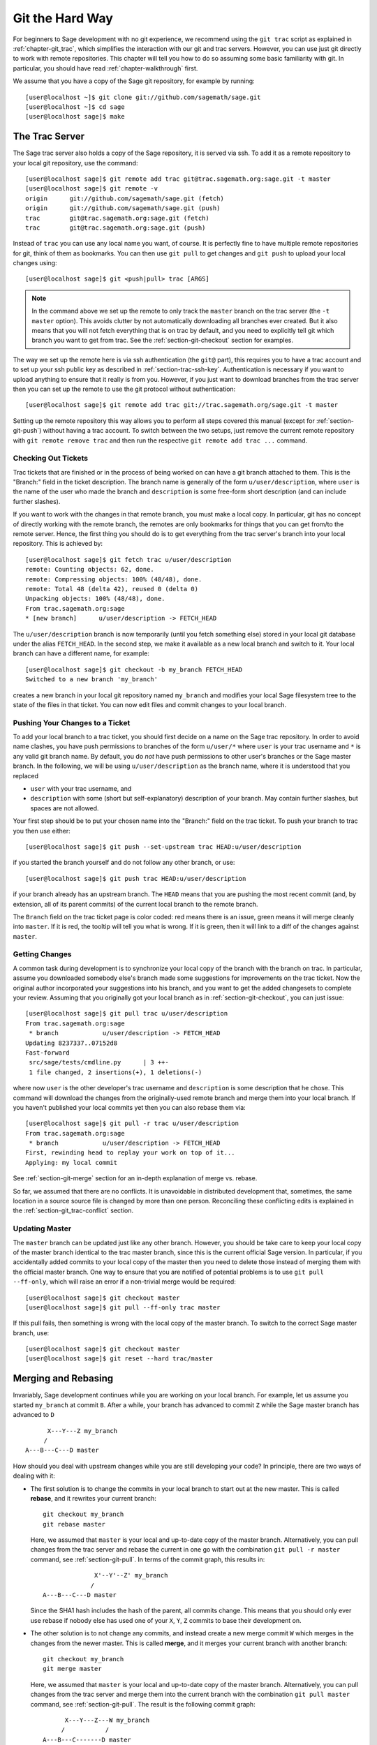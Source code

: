 .. _chapter-manual-git:

================
Git the Hard Way
================

For beginners to Sage development with no git experience, we recommend
using the ``git trac`` script as explained in :ref:`chapter-git_trac`,
which simplifies the interaction with our git and trac
servers. However, you can use just git directly to work with remote
repositories. This chapter will tell you how to do so assuming some
basic familiarity with git. In particular, you should have read
:ref:`chapter-walkthrough` first.

We assume that you have a copy of the Sage git repository, for example
by running::

    [user@localhost ~]$ git clone git://github.com/sagemath/sage.git
    [user@localhost ~]$ cd sage
    [user@localhost sage]$ make



.. _section-git-trac:

The Trac Server
===============

The Sage trac server also holds a copy of the Sage repository, it is
served via ssh. To add it as a remote repository to your local git
repository, use the command::

    [user@localhost sage]$ git remote add trac git@trac.sagemath.org:sage.git -t master
    [user@localhost sage]$ git remote -v
    origin      git://github.com/sagemath/sage.git (fetch)
    origin      git://github.com/sagemath/sage.git (push)
    trac        git@trac.sagemath.org:sage.git (fetch)
    trac        git@trac.sagemath.org:sage.git (push)

Instead of ``trac`` you can use any local name you want, of course. It
is perfectly fine to have multiple remote repositories for git, think
of them as bookmarks. You can then use ``git pull`` to get changes and
``git push`` to upload your local changes using::

    [user@localhost sage]$ git <push|pull> trac [ARGS]

.. note::
   
    In the command above we set up the remote to only track the
    ``master`` branch on the trac server (the ``-t master``
    option). This avoids clutter by not automatically downloading all
    branches ever created. But it also means that you will not fetch
    everything that is on trac by default, and you need to explicitly
    tell git which branch you want to get from trac. See the
    :ref:`section-git-checkout` section for examples.

The way we set up the remote here is via ssh authentication (the
``git@`` part), this requires you to have a trac account and to set up
your ssh public key as described in
:ref:`section-trac-ssh-key`. Authentication is necessary if you want
to upload anything to ensure that it really is from you. However, if
you just want to download branches from the trac server then you can
set up the remote to use the git protocol without authentication::

    [user@localhost sage]$ git remote add trac git://trac.sagemath.org/sage.git -t master

Setting up the remote repository this way allows you to perform all
steps covered this manual (except for :ref:`section-git-push`) without
having a trac account. To switch between the two setups, just remove
the current remote repository with ``git remote remove trac`` and then
run the respective ``git remote add trac ...`` command.
     



.. _section-git-checkout:

Checking Out Tickets
--------------------


Trac tickets that are finished or in the process of being worked on
can have a git branch attached to them. This is the "Branch:" field in
the ticket description. The branch name is generally of the form
``u/user/description``, where ``user`` is the name of the user who
made the branch and ``description`` is some free-form short
description (and can include further slashes).

If you want to work with the changes in that remote branch, you must
make a local copy. In particular, git has no concept of directly
working with the remote branch, the remotes are only bookmarks for
things that you can get from/to the remote server. Hence, the first
thing you should do is to get everything from the trac server's branch
into your local repository. This is achieved by::

    [user@localhost sage]$ git fetch trac u/user/description
    remote: Counting objects: 62, done.
    remote: Compressing objects: 100% (48/48), done.
    remote: Total 48 (delta 42), reused 0 (delta 0)
    Unpacking objects: 100% (48/48), done.
    From trac.sagemath.org:sage
    * [new branch]      u/user/description -> FETCH_HEAD

The ``u/user/description`` branch is now temporarily (until you fetch
something else) stored in your local git database under the alias
``FETCH_HEAD``. In the second step, we make it available as a new
local branch and switch to it. Your local branch can have a different
name, for example::

    [user@localhost sage]$ git checkout -b my_branch FETCH_HEAD
    Switched to a new branch 'my_branch'

creates a new branch in your local git repository named ``my_branch``
and modifies your local Sage filesystem tree to the state of the files
in that ticket. You can now edit files and commit changes to your
local branch.


.. _section-git-push:

Pushing Your Changes to a Ticket
--------------------------------

To add your local branch to a trac ticket, you should first decide on
a name on the Sage trac repository. In order to avoid name clashes,
you have push permissions to branches of the form ``u/user/*`` where
``user`` is your trac username and ``*`` is any valid git branch name.
By default, you do *not* have push permissions
to other user's branches or the Sage master branch. In the following,
we will be using ``u/user/description`` as the branch name, where it
is understood that you replaced

* ``user`` with your trac username, and
* ``description`` with some (short but self-explanatory) description of
  your branch. May contain further slashes, but spaces are not allowed.

Your first step should be to put your chosen name into the "Branch:"
field on the trac ticket. To push your branch to trac you then use
either::

    [user@localhost sage]$ git push --set-upstream trac HEAD:u/user/description

if you started the branch yourself and do not follow any other branch,
or use::

    [user@localhost sage]$ git push trac HEAD:u/user/description

if your branch already has an upstream branch.  The ``HEAD`` means
that you are pushing the most recent commit (and, by extension, all of
its parent commits) of the current local branch to the remote
branch.

The ``Branch`` field on the trac ticket page is color coded:
red means there is an issue,
green means it will merge cleanly into ``master``. If it is red, the
tooltip will tell you what is wrong.  If it is green, then it will
link to a diff of the changes against ``master``.



.. _section-git-pull:

Getting Changes
---------------

A common task during development is to synchronize your local copy of
the branch with the branch on trac. In particular, assume you
downloaded somebody else's branch made some suggestions for
improvements on the trac ticket. Now the original author incorporated
your suggestions into his branch, and you want to get the added
changesets to complete your review. Assuming that you originally got
your local branch as in :ref:`section-git-checkout`, you can just
issue::

    [user@localhost sage]$ git pull trac u/user/description
    From trac.sagemath.org:sage
     * branch            u/user/description -> FETCH_HEAD
    Updating 8237337..07152d8
    Fast-forward
     src/sage/tests/cmdline.py      | 3 ++-
     1 file changed, 2 insertions(+), 1 deletions(-)

where now ``user`` is the other developer's trac username and
``description`` is some description that he chose. This command will
download the changes from the originally-used remote branch and merge
them into your local branch. If you haven't published your local
commits yet then you can also rebase them via::

    [user@localhost sage]$ git pull -r trac u/user/description
    From trac.sagemath.org:sage
     * branch            u/user/description -> FETCH_HEAD
    First, rewinding head to replay your work on top of it...
    Applying: my local commit

See :ref:`section-git-merge` section for an in-depth explanation of
merge vs. rebase.

So far, we assumed that there are no conflicts. It is unavoidable in
distributed development that, sometimes, the same location in a source
source file is changed by more than one person. Reconciling these
conflicting edits is explained in the :ref:`section-git_trac-conflict`
section.


.. _section-git-pull-master:

Updating Master
---------------

The ``master`` branch can be updated just like any other
branch. However, you should be take care to keep your local copy of
the master branch identical to the trac master branch, since this is
the current official Sage version. In particular, if you accidentally
added commits to your local copy of the master then you need to delete
those instead of merging them with the official master branch. One way
to ensure that you are notified of potential problems is to use ``git
pull --ff-only``, which will raise an error if a non-trivial merge
would be required::

    [user@localhost sage]$ git checkout master
    [user@localhost sage]$ git pull --ff-only trac master

If this pull fails, then something is wrong with the local copy of the
master branch. To switch to the correct Sage master branch, use::

    [user@localhost sage]$ git checkout master
    [user@localhost sage]$ git reset --hard trac/master


.. _section-git-merge:

Merging and Rebasing
====================

Invariably, Sage development continues while you are working on your
local branch. For example, let us assume you started ``my_branch`` at
commit ``B``. After a while, your branch has advanced to commit ``Z``
while the Sage master branch has advanced to ``D`` ::

                     X---Y---Z my_branch
                    /
               A---B---C---D master

How should you deal with upstream changes while you are
still developing your code? In principle, there are two ways of
dealing with it:


* The first solution is to change the commits in your local branch to
  start out at the new master. This is called **rebase**, and it
  rewrites your current branch::
   
      git checkout my_branch
      git rebase master

  Here, we assumed that ``master`` is your local and up-to-date copy
  of the master branch. Alternatively, you can pull changes from the
  trac server and rebase the current in one go with the combination
  ``git pull -r master`` command, see :ref:`section-git-pull`. In
  terms of the commit graph, this results in::

                             X'--Y'--Z' my_branch
                            /
               A---B---C---D master

  Since the SHA1 hash includes the hash of the parent, all commits
  change. This means that you should only ever use rebase if nobody
  else has used one of your ``X``, ``Y``, ``Z`` commits to base their
  development on. 


* The other solution is to not change any commits, and instead create
  a new merge commit ``W`` which merges in the changes from the newer
  master. This is called **merge**, and it merges your current branch
  with another branch::

      git checkout my_branch
      git merge master

  Here, we assumed that ``master`` is your local and up-to-date copy
  of the master branch. Alternatively, you can pull changes from the
  trac server and merge them into the current branch with the
  combination ``git pull master`` command, see
  :ref:`section-git-pull`. The result is the following commit graph::

                     X---Y---Z---W my_branch
                    /           /
               A---B---C-------D master

  The downside is that it introduced an extra merge commit that would
  not be there had you used rebase. But that is also the advantage of
  merging: None of the existing commits is changed, only a new commit
  is made. This additional commit is then easily pushed to the git
  repository and distributed to your collaborators.


As a general rule of thumb, use merge if you are in doubt. The
downsides of rebasing can be really severe for other developers, while
the downside of merging is just minor. Finally, and perhaps the most
important advice, do nothing unless necessary. It is perfectly fine
for your branch to be behind the master branch. Just keep developing
your feature. Trac will tell you if it doesn't merge cleanly with the
current master by the color of the "Branch:" field, and the patchbot
(coloured blob on the trac ticket) will test whether your branch still
works on the current master. Unless either a) you really need a
feature that is only available in the current master, or b) there is a
conflict with the current master, there is no need to do anything on
your side.


.. _section-git-mergetool:

Merge Tools
===========

In the :ref:`section-git_trac-conflict` section we already reviewed
how to deal with conflicts by editing the file with the conflict
markers. This is is often the simplest solution. However, for more
complicated conflicts there is a range of specialized programs
available to help you identify the conflicts. Because the conflict
marker includes the hash of the most recent common parent, you can use
a three-way diff::

    [alice@laptop]$ git mergetool
    
    This message is displayed because 'merge.tool' is not configured.
    See 'git mergetool --tool-help' or 'git help config' for more details.
    'git mergetool' will now attempt to use one of the following tools:
    meld opendiff kdiff3 [...] merge araxis bc3 codecompare emerge vimdiff
    Merging:
    fibonacci.py
    
    Normal merge conflict for 'fibonacci.py':
      {local}: modified file
      {remote}: modified file
    Hit return to start merge resolution tool (meld): 
    
If you don't have a favorite merge tool we suggest you try meld
(cross-platform). The result looks like the following screenshot.

.. image:: static/meld-screenshot.png

The middle file is the most recent common parent; on the right is
Bob's version and on the left is Alice's conflicting version. Clicking
on the arrow moves the marked change to the file in the adjacent
pane. 
